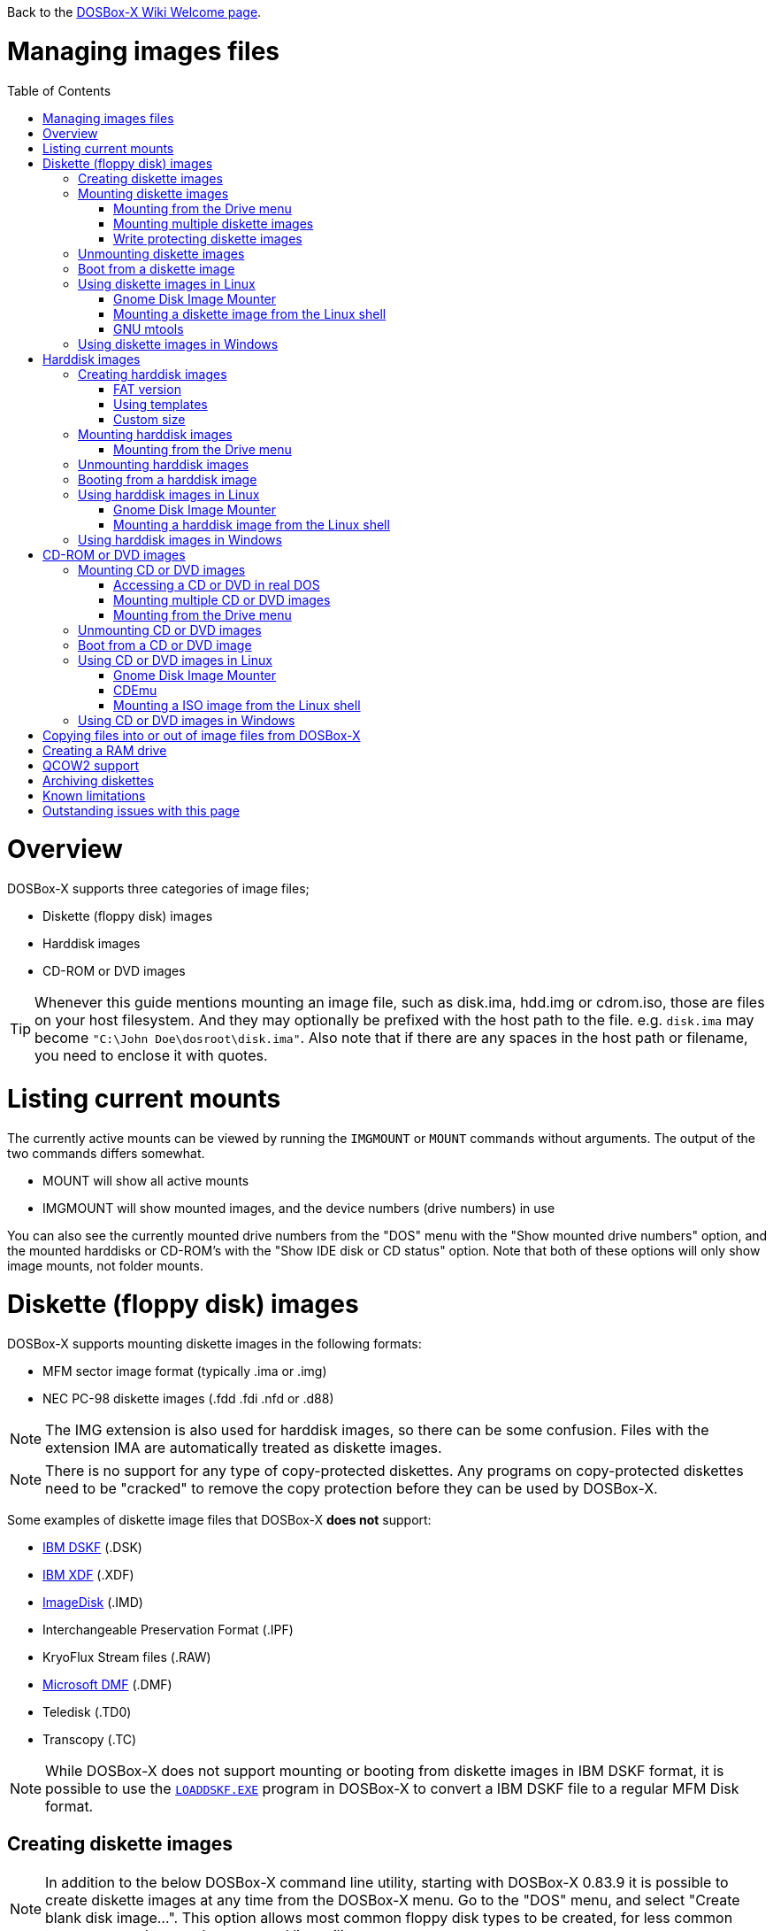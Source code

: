 :toc: macro

ifdef::env-github[:suffixappend:]
ifndef::env-github[:suffixappend:]

Back to the link:Home{suffixappend}[DOSBox-X Wiki Welcome page].

# Managing images files

toc::[]

# Overview
DOSBox-X supports three categories of image files;

* Diskette (floppy disk) images
* Harddisk images
* CD-ROM or DVD images

TIP: Whenever this guide mentions mounting an image file, such as disk.ima, hdd.img or cdrom.iso, those are files on your host filesystem.
And they may optionally be prefixed with the host path to the file. e.g. ``disk.ima`` may become ``"C:\John Doe\dosroot\disk.ima"``.
Also note that if there are any spaces in the host path or filename, you need to enclose it with quotes.

# Listing current mounts
The currently active mounts can be viewed by running the ``IMGMOUNT`` or ``MOUNT`` commands without arguments.
The output of the two commands differs somewhat.

* MOUNT will show all active mounts
* IMGMOUNT will show mounted images, and the device numbers (drive numbers) in use

You can also see the currently mounted drive numbers from the "DOS" menu with the "Show mounted drive numbers" option, and the mounted harddisks or CD-ROM's with the "Show IDE disk or CD status" option.
Note that both of these options will only show image mounts, not folder mounts.

# Diskette (floppy disk) images
DOSBox-X supports mounting diskette images in the following formats:

* MFM sector image format (typically .ima or .img)
* NEC PC-98 diskette images (.fdd .fdi .nfd or .d88)

NOTE: The IMG extension is also used for harddisk images, so there can be some confusion.
Files with the extension IMA are automatically treated as diskette images.

NOTE: There is no support for any type of copy-protected diskettes.
Any programs on copy-protected diskettes need to be "cracked" to remove the copy protection before they can be used by DOSBox-X.

Some examples of diskette image files that DOSBox-X **does not** support:

* link:https://github.com/joncampbell123/dosbox-x/issues/1466[IBM DSKF] (.DSK)
* link:https://github.com/joncampbell123/dosbox-x/issues/1465[IBM XDF] (.XDF)
* link:https://github.com/joncampbell123/dosbox-x/issues/711[ImageDisk] (.IMD)
* Interchangeable Preservation Format (.IPF)
* KryoFlux Stream files (.RAW)
* link:https://github.com/joncampbell123/dosbox-x/issues/1472[Microsoft DMF] (.DMF)
* Teledisk (.TD0)
* Transcopy (.TC)

NOTE: While DOSBox-X does not support mounting or booting from diskette images in IBM DSKF format, it is possible to use the ``link:http://ftpmirror.your.org/pub/misc/ftp.software.ibm.com/storage/adsm/tools/loaddskf/loaddskf.exe[LOADDSKF.EXE]`` program in DOSBox-X to convert a IBM DSKF file to a regular MFM Disk format.

## Creating diskette images
NOTE: In addition to the below DOSBox-X command line utility, starting with DOSBox-X 0.83.9 it is possible to create diskette images at any time from the DOSBox-X menu.
Go to the "DOS" menu, and select "Create blank disk image...".
This option allows most common floppy disk types to be created, for less common types you need to use the command line utility.

DOSBox-X has a built-in ``IMGMAKE`` command with which you can create FAT12 formatted diskette images in MFM sector image format from the DOSBox-X command prompt.

Example:
....
IMGMAKE disk.ima -t fd
....
This is equivalent to
....
IMGMAKE disk.ima -t fd_1440
....
The above command will create a 1.44MB formatted disk image named disk.ima.
The diskette image will appear to have been formatted by MS-DOS 5.0.

The image filename for this command is optional, and if you do not specify a filename, then the name IMGMAKE.IMG will be used, such as the following:
....
IMGMAKE -t fd
....

NOTE: The filename for the disk image is not limited to the DOS 8.3 filename length, but rather by your host filesystem. In DOSBox-X you can also specify the ``-force`` parameter to overwrite the file if it already exists.

You can optionally create a diskette image that is not formatted with:
....
IMGMAKE disk.ima -t fd -nofs
....
NOTE: DOSBox-X has no integrated FORMAT command, so creating diskette images that are not formatted is typically not recommended.

TIP: DOSBox-X will automatically assume it is a diskette image if the filename extension is .IMA, or if your mounting on the emulated A: or B: drive.
If this is not the case, you can force a diskette type with the ``-t floppy`` parameter.

Supported diskette sizes options:

|===
|Disk type|Sides|Tracks per Side|Sectors per Track|Capacity|IMGMAKE option

|5.25" SSDD     |1|40|8 |160KB          |-t fd_160
|**5.25" SSDD** |1|40|9 |180KB          |-t fd_180
|5.25" SSDD     |1|40|10|200KB          |-t fd_200
|5.25" DSDD     |2|40|8 |320KB          |-t fd_320
|**5.25" DSDD** |2|40|9 |360KB          |-t fd_360
|5.25" DSDD     |2|40|10|400KB          |-t fd_400
|**5.25" HD**   |2|80|15|1200KB (1.2MB) |-t fd_1200
|3.5" DSDD (2DD)|2|80|9 |720KB          |-t fd_720
|**3.5" HD**    |2|80|18|1440KB (1.44MB)|-t fd_1440 or -t fd
|3.5" ED        |2|80|36|2880KB (2.88MB)|-t fd_2880
|===

NOTE: Common PC disk types in bold. The 8-sector formats should be avoided unless your need backward compatibility with DOS 1.x.
The 10-sector disks were used by the DEC Rainbow 100, and should likewise be avoided for compatibility reasons.

## Mounting diskette images
Mounting a diskette image in DOSBox-X is typically as simple as
....
imgmount a disk.ima
....
This is equivalent to
....
imgmount A: disk.ima
imgmount A: disk.ima -t floppy
....
If you do not specify an image filename, then the name IMGMAKE.IMG will be used, such as the following:
....
imgmount a
....
NOTE: The ``-t floppy`` parameter is only needed with DOSBox-X when the extension is not .IMA, and your wanting to mount a diskette image on drives greater than B:.

A diskette image that is not formatted, or has a unsupported filesystem can be mounted as follows:
....
imgmount 0 disk.ima
....
This is equivalent to
....
imgmount 0 disk.ima -fs none
....
0 represents drive A: and 1 represents drive B:, but due to the use of drive numbers they cannot be directly accessed from the DOSBox-X integrated DOS. Note that when using drive numbers like 0 and 1 to mount a diskette image the ``-fs none`` flag is automatically assumed in DOSBox-X. For vanilla DOSBox, or other forks, the ``-fs none`` flag will be required.

### Mounting from the Drive menu
The advantage of this option is, that you don't need to mount all the disks before starting your program or game, but you can mount disk images when needed.

To access it, DOSBox-X needs to be in windowed mode, there is a menu bar with a "Drive" drop down. Select a drive letter, and you will see various mount options.

The only mount option that can be used for image files is the "Mount disk image" option.
All the other mount options are host folder mounts.

Select the Drive menu, and the "A" or "B" drive and "Mount disk image".
Now a file browser will allow you to select an image file.

Limitations of this option, compared to the DOSBox-X command line:

* No support for marking a diskette image as read-only.
* No ability to specify multiple diskette images for use with the swap-disk functionality.

### Mounting multiple diskette images
Some DOS programs or games came on multiple diskettes.
For this purpose it is possible to mount multiple diskette images on one drive letter and swap between them.
e.g.
....
imgmount a disk1.ima disk2.ima disk3.ima
....
In this example disk1.ima will be immediately usable on A: but disk2.ima will require a disk-swap action.

Disk-swap can be done using either a hot-key combination, or using the menu bar.
The hot-key for Windows is F11+CTRL+D and for other platforms F12+CTRL+D.
Or from the menu you can select "DOS" followed by "Swap floppy".

If you lose track of which disk is currently active, open the 'Drive' menu option, select the drive letter and select 'Drive Information'.

### Write protecting diskette images
By default diskette images are mounted read-write.
It is possible to make a diskette image read-only (write protected) either by using the ``-ro`` option, or by attaching the ``:`` prefix to the filename.
e.g.
....
imgmount a disk.ima -ro
....

This is equivalent to:
....
imgmount a :disk.ima
....

They can also be used when mounting multiple diskette images.
If you use the ``-ro`` option, then all images specified in the command will become read-only.
On the other hand, if you wish to make individual images read-only (instead of all of them), then you can attach the ``:`` prefix to these images, like this:
....
imgmount a :disk1.ima :disk2.ima :disk3.ima userdisk.ima
....
In the above example, the first 3 disks are read-only, but the last one is read-write.

## Unmounting diskette images
Diskette images can be unmounted using the ``-u`` flag. e.g.
....
imgmount a -u
....
You can also unmount using the ``MOUNT`` command.
....
mount a -u
....
It is also possible to unmount the currently mounted image (if any), and mount a new image in one step.
....
imgmount a disk2.ima -u
....
This will cause the currently mounted disk image (if any) to be unmounted, and disk2.ima to be mounted instead.

Alternatively you can unmount a diskette from the DOSBox-X menu bar (when running in Windowed mode) by selecting "Drive", followed by the drive letter and "Unmount".

## Boot from a diskette image
You can either mount a disk image first and then boot from it:
....
imgmount a dos.ima
boot a:
....
NOTE: DOSBox-X supports the ``-L`` parameter for the ``BOOT`` command for backward compatibility with vanilla DOSBox, or other forks, but the parameter is not required with DOSBox-X to boot from a drive letter.

Or you can boot directly from a disk as such:
....
boot dos.ima
....

TIP: Multiple image files can be specified with either the ``IMGMOUNT`` or ``BOOT`` commands, in case you have a multi-disk install program.
Image files can be made read-only by prefixing the filename with a column character (``:``).

CAUTION: DOSBox-X will attempt to boot from a diskette, even if it is not bootable. This is needed to support early PC-Booter games.

TIP: Once a disk image is mounted, you can alternatively also boot from a disk image by selecting "Drive" from the menu bar, followed by the drive letter and "Boot from drive". You can also mount and boot a disk image in one step by selecting "Boot from disk image" from this submenu.

## Using diskette images in Linux
WARNING: You should never mount a disk image simultaneously in both DOSBox-X and in Linux, as that can cause corruption of files or the filesystem on the diskette image.

### Gnome Disk Image Mounter
When using the Gnome desktop environment, you can open .IMG disks with the "Disk Image Mounter". Simply right click on the file, and select 'Open with Disk Image Mounter' and the file will be mounted READ-ONLY in the Gnome file manager.

The first time you want to open .IMA files, you need to right-click and choose "Open With Other Application", and then click on "View All Applications" and choose "Disk Image Mounter" from the list.
The next time you want to open a .IMA file, the option will be available directly from the right-click menu.

Disks can be unmounted from the Gnome file manager by clicking the unmount button next to the volume name.

Disk images can also be mounted READ-WRITE from the Linux Terminal using:
....
gnome-disk-image-mounter -w disk.ima
....

Or if you run ``gnome-disk-image-mounter`` without arguments, it will ask you which disk image to mount, and give you the ability to mount it READ-WRITE.

### Mounting a diskette image from the Linux shell
The more traditional Linux method of mounting diskette image files from a Linux terminal.
This method requires sudo access.

....
sudo mount -o loop,uid=$UID disk.ima /mnt
....
The above command will cause disk.ima to be mounted under /mnt.

### GNU mtools
GNU mtools is an optional package you can install to interact with DOS disks or disk images.
It provides various commands which can be used to interact with DOS diskette images without having to mount them.

A subset of commands provided by mtools:
|===
|Command|DOS equivalent |Note

|mattrib|ATTRIB|View and change file attributes
|mcopy|COPY / XCOPY|Copy files
|mdel|DEL / ERASE|Delete files
|mdeltree|DELTREE|Delete directory tree
|mdir|DIR|List directory contents
|mdu|-|Disk Usage
|minfo|-|Info about the disk
|mlabel|LABEL|Label disk
|mmd|MD / MKDIR|Make directory
|mmove|MOVE|Move file or directory
|mrd|RD / RMDIR|Remove directory
|mren|REN / RENAME|Rename file or directory
|mtype|TYPE|Show contents of a file
|===


#### List contents of a diskette image

This will list the contents of the root directory of the diskette image, similar to the DOS DIR command.
....
mdir -i disk.ima
....

Assuming the diskette image has a directory named GAMES, the contents can be listed as
....
mdir -i disk.ima ::games
....

#### Copy file into a diskette image
This command will copy the file hello.txt into the root directory of the disk image.
....
mcopy -i disk.ima hello.txt ::
....

This command will copy the file hello.txt into the GAMES directory of the disk image.
....
mcopy -i disk.ima hello.txt ::games
....

#### Copy file(s) out of a diskette image
This command will copy the file hello.txt out of the root of the diskette image, to the current directory (.)
....
mcopy -i disk.ima ::hello.txt .
....

Or if you want to copy all files, including sub-directories, from the diskette image to the directory tmp
....
mkdir tmp
mcopy -s -i disk.ima :: tmp
....

## Using diskette images in Windows
WARNING: You should never mount a disk image simultaneously in both DOSBox-X and in Windows, as that can cause corruption of files or the filesystem on the diskette image.

NOTE: Windows 8 and newer has integrated support for mounting image files, and will offer the "Mount" option when you right-click a .IMG file.
Unfortunately this support is incompatible with the typical MFM image files used by DOSBox-X, and the mount will fail.

Several 3rd party tools are available which can open the diskette image files:

* link:https://www.7-zip.org/[7-Zip]
* link:http://www.winimage.com/winimage.htm[WinImage]
* link:https://www.win-rar.com/[WinRAR]
* link:https://www.winzip.com/[WinZIP]

# Harddisk images
DOSBox-X supports mounting harddisk images in the following formats:

* link:https://en.wikipedia.org/wiki/IMG_(file_format)[MFM sector image format] (typically .img)
* link:https://en.wikipedia.org/wiki/Qcow[QCOW2] - QEMU copy-on-write v2 (.qcow2)
** No support in DOSBox-X for QCOW2 compression or encryption options
** Must always be mounted as a drive number as such: ``imgmount 2 hdd.qcow2``
* link:https://en.wikipedia.org/wiki/VHD_(file_format)[Virtual Hard Disk] Volume (.vhd)
** No support in DOSBox-X for VHD dynamic or encryption options
* Bochs bximage (typically .img)
* NEC PC-98 harddisk images (.nhd or .hdi)

Creating and accessing harddisk images is very similar to diskette images, with the exception that they also contain partitions and they may contain other filesystems.

## Creating harddisk images
NOTE: In addition to the below DOSBox-X command line utility, starting with DOSBox-X 0.83.9 it is possible to create diskette images at any time from the DOSBox-X menu.
Go to the "DOS" menu, and select "Create blank disk image…​".
This option allows a few common HDD sizes to to be created, for less common types you need to use the command line utility.

DOSBox-X has a built-in ``IMGMAKE`` command with which you can create partitioned and FAT formatted harddisk images in MFM sector image format from the DOSBox-X command prompt.
``IMGMAKE`` only creates a single primary DOS partition per harddisk image file.

### FAT version
The ``IMGMAKE`` command supports FAT12, FAT16 and FAT32 formatted partitions, and will try to automatically decide which type to use depending on the HDD capacity and the reported DOS version:

|===
|HDD Capacity|Reported DOS version < 7.1|Reported DOS version ≥ 7.1

|≤ 12MB| FAT12|FAT12
|> 12MB and < 512MB |FAT16|FAT16
|≥ 512MB and ≤ 2GB |FAT16|FAT32
|> 2GB|FAT32|FAT32

|===

Using the ``-FAT`` option it is possible to overrule the decision process.
But this can cause ``IMGMAKE`` to give errors if the partition size is not supported by the filesystem type, or can cause other problems such as performance issues or waisted disk space.

e.g.
....
IMGMAKE hdd.img -t hd -size 400 -fat 32
....

NOTE: FAT12 and FAT16 harddisk images will appear to have been partitioned and formatted by MS-DOS 5.0.
FAT32 harddisk images will appear to have been formatted by Windows 98.

### Using templates
Example:
....
IMGMAKE hdd.img -t hd_520
....
This will create a 520MB partitioned and formatted harddisk image named hdd.img.

The image filename for this command is optional, and if you do not specify a filename, then the name IMGMAKE.IMG will be used, such as the following:
....
IMGMAKE -t hd_520
....

NOTE: The filename in this case is not limited to the DOS 8.3 filename length, but rather by your host filesystem. In DOSBox-X you can also specify the ``-force`` parameter to overwrite the file if it already exists.

You can optionally attempt to force ``IMGMAKE`` to use a certain filesystem type with the ``-fat`` parameter.

You can optionally create a harddisk image that is not partitioned and formatted with:
....
IMGMAKE hdd.img -t hd_520 -nofs
....
NOTE: DOSBox-X has no integrated FDISK and FORMAT commands, so creating harddisk images that are not partitioned and formatted is typically not recommended.

Supported harddisk sizes options using templates:

|===
|Disk type|Capacity|CHS|IMGMAKE option|Filesystem

|Seagate ST225|21MB (~ 20.23MB usable)|615,4,17|-t hd_st225|FAT16
|Seagate ST251|41MB (~ 40.65MB usable)|820,6,17|-t hd_st251|FAT16
||241MB (~ 240.39MB usable)|489,16,63|-t hd_250|FAT16
||504MB (~ 503.21MB usable)|1023,16,63|-t hd_520|FAT16
||2GB (~ 1.96GB usable)|1023,64,63|-t hd_2gig|FAT16
||4GB|1023,130,63|-t hd_4gig|FAT32
||8GB|1023,255,63|-t hd_8gig|FAT32

|===

### Custom size
Instead of using one of the templates, you can create a custom size harddisk up to 2TB using the ``-size`` option, or up to 8GB using the ``-chs`` geometry option.

To create a partitioned and FAT16 formatted 31MB HDD image:
....
IMGMAKE hdd.img -t hd -size 31
....

The same can be accomplished with the CHS (Cylinders, Heads, Sectors) geometry:
....
IMGMAKE hdd.img -t hd -chs 992,2,32
....
The maximum allowed CHS value is 1023,255,63 which will create a 8GB HDD image.

You can optionally create a harddisk image that is not partitioned and formatted by specifying ``-nofs``:
....
IMGMAKE hdd.img -t hd -size 31 -nofs
....
NOTE: DOSBox-X has no integrated FDISK and FORMAT commands, so creating harddisk images that are not partitioned and formatted is typically not recommended.

The ``IMGMAKE`` command also has an optional ''-bat'' option for use on Windows systems.
....
IMGMAKE hdd.img -t hd -size 31 -nofs -bat
....
Will cause both a hdd.img and a hdd.bat to be generated.
The BAT file will contain the imgmount command to mount the harddisk image, including geometry.

## Mounting harddisk images
Mounting a harddisk image in DOSBox-X is typically as simple as

....
imgmount c hdd.img
....
This is equivalent to
....
imgmount C: hdd.img
imgmount C: disk.ima -t hdd
imgmount C: disk.ima -t hdd -fs fat
....
If you do not specify an image filename, it will try to open a file named IMGMAKE.IMG, such as in this example:
....
imgmount c
....
NOTE: The ``-t hdd`` option is only needed with DOSBox-X when mounting a harddisk image on the emulated A: or B: drive, as those are normally reserved for diskettes.
Or when mounting a harddisk image that is not partitioned or formatted, or formatted with an unsupported filesystem in combination with the ``-size`` parameter.
The ``-fs fat`` option should not be needed as the FAT12, FAT16 or FAT32 filesystem types will be automatically detected.

NOTE: If a harddisk image has either a "FAT16 LBA" or "FAT32" partition, the mount will fail unless a higher than default reported DOS version is set.
Those partition types are normally restricted to, respectively, MS-DOS 7.0 (Windows 95) or MS-DOS 7.1 (Windows 95 OSR2/Windows 98) or later, and therefore DOSBox-X does not allow them to be mounted with the default DOS 5.0 version that DOSBox-X reports.
You can change the reported DOS version in your DOSBox-X config file by for instance setting ver=7.1 in the [dos] section. Or alternatively from the DOSBox-X DOS prompt by typing for instance ``ver set 7.1``.

NOTE: If a harddisk image has multiple partitions, you can only access the first partition from the DOSBox-X integrated DOS. When booting real DOS in DOSBox-X, all partitions will be accessible.

A harddisk image that is partitioned, but not formatted, or has an unsupported filesystem can be mounted as follows:
....
imgmount 2 hdd.img
....
It is required to use a device number instead of a drive letter in this case.
DOSBox-X automatically assumes the ``-fs none`` flag when a drive number is used, but this flag is required for vanilla DOSBox or other DOSBox forks.

|===
|Device number|Controller option|IDE Controller|Master/Slave

|2|-ide 1m|Primary|Master
|3|-ide 1s|Primary|Slave
|4|-ide 2m|Secondary|Master
|5|-ide 2s|Secondary|Slave
|===

A harddisk image that is not yet partitioned needs additional parameters, such as a template or the size in SHC.

Using the original template it was based on:
....
imgmount 2 hdd.img -t hd_4gig
....

Or using the original SHC it was based on:
....
imgmount 2 hdd.img -t hdd -size 512,32,2,992
....

IMPORTANT: The order of the geometry values for the IMGMOUNT command are reversed compared to IMGMAKE.
So instead of specifying the size in CHS order, it needs to be specified in SHC (Sectors, Heads, Cylinders) order.
In addition it needs to be prefixed with the bytes-per-sector, which should always be 512 for now.
So a CHS of 992,2,32 becomes ``-size 512,32,2,992``.

### Mounting from the Drive menu
To access it, DOSBox-X needs to be in windowed mode, there is a menu bar with a "Drive" drop down. Select a drive letter, and you will see various mount options.

The only mount option that can be used for image files is the "Mount disk image" option.
All the other mount options are host folder mounts.

Select the Drive menu, and for instance the "C" drive and "Mount disk image", now a file browser will allow you to select an image file.

CAUTION: It is recommended to only mount harddisk images when at the integrated DOSBox-X DOS prompt.
Doing so when running a program, real DOS or Win9x is strongly discouraged as it can lead to data corruption and/or crashes.

## Unmounting harddisk images
Harddisk images can be unmounted using the ``-u`` flag. e.g.
....
imgmount c -u
....
You can also unmount using the ``MOUNT`` command.
....
mount c -u
....
It is also possible to unmount the currently mounted image (if any), and mount a new image in one step.
....
imgmount c hdd2.img -u
....
This will cause the currently mounted harddisk image (if any) to be unmounted, and hdd2.img to be mounted instead.

TIP: Alternatively you can unmount a harddisk image from the DOSBox-X menu bar by selecting "Drive", followed by the drive letter and "Unmount".

CAUTION: It is recommended to only unmount harddisk images when at the integrated DOSBox-X DOS prompt.
Doing so when running a program, real DOS or Win9x is strongly discouraged as it can lead to data corruption and/or crashes.

## Booting from a harddisk image
First mount the harddisk image, and then boot from it as follows:
....
imgmount c hdd.img
boot c:
....
NOTE: DOSBox-X supports the ``-L`` parameter for the ``BOOT`` command for backward compatibility with vanilla DOSBox, or other forks, but the parameter is not required with DOSBox-X to boot from a drive letter.

TIP: Once a disk image is mounted, you can alternatively also boot from an disk image by selecting "Drive" from the menu bar (when in windowed mode), followed by the drive letter and "Boot from drive".
You can also mount and boot a disk image in one step by selecting "Boot from disk image" from this submenu.

## Using harddisk images in Linux
WARNING: You should never mount a harddisk image simultaneously in both DOSBox-X and in Linux, as that can cause corruption of files or the filesystem on the diskette image.

### Gnome Disk Image Mounter
When using the Gnome desktop environment, you can open .IMG disks with the "Disk Image Mounter".
Simply right click on the file, and select 'Open with Disk Image Mounter' and the file will be mounted READ-ONLY in the Gnome file manager.

NOTE: If the harddisk image contains multiple partitions, they will ALL be mounted.

Disks can be unmounted from the Gnome file manager by clicking the unmount button next to the volume name.

Disk images can also be mounted READ-WRITE from the Linux Terminal using:
....
gnome-disk-image-mounter -w hdd.img
....

Or if you run ``gnome-disk-image-mounter`` without arguments, it will ask you which disk image to mount, and give you the ability to mount it READ-WRITE.

### Mounting a harddisk image from the Linux shell
The more traditional Linux method of mounting harddisk image files from a Linux terminal. This method requires sudo access.

....
sudo mount -o loop,offset=32256,uid=$UID hdd.img /mnt
....
The above command will cause hdd.img to be mounted under /mnt

The offset is required to skip the Master Boot Record (MBR) and partition data at the beginning of the harddisk image.

TIP: This command will mount the first partition only.
If the harddisk image contains multiple partitions, you can find the offset for the other partitions by running ``fdisk -l hdd.img`` and looking for the "Start" of the partition, and multiply the value by 512.
For the first partition this should normally always start at 63*512=32256

## Using harddisk images in Windows
NOTE: Windows 8 and newer has integrated support for mounting image files, and will offer the "Mount" option when you right-click a .IMG file.
Unfortunately this support is incompatible with the typical MFM image files used by DOSBox-X, and the mount will fail.

One tool which is able to open harddisk images is 7-Zip.

# CD-ROM or DVD images
DOSbox-X supports CD-ROM or DVD image files with the ISO9660 filesystem in ISO, CUE/BIN or MDF image format.

ISO is the easiest format to work with, as long as there is only a single track on the CD or DVD.
If the CD or DVD contains multiple tracks, the use of CUE/BIN or MDF is required.

## Mounting CD or DVD images
Mounting a CD or DVD image in DOSBox-X is typically as simple as

....
imgmount d cdrom.iso
....
This is equivalent to
....
imgmount D: cdrom.iso
imgmount D: cdrom.iso -t iso
imgmount D: cdrom.iso -t cdrom
....
NOTE: The ``-t iso`` or ``-t cdrom`` parameter is only needed with DOSBox-X when the extension is not .ISO, .CUE or .MDF.

NOTE: If the names of your CD/DVD images contain characters of foreign languages such as Russian, please make sure that the current DOS code page matches the language you use before mounting the images. If you decide to put such commands in the [autoexec] section of the config file, please also make sure the encoding of your config file matches your language when you save the config file.

### Accessing a CD or DVD in real DOS
With the integrated DOS that DOSBox-X provides, you do not need to worry about loading a CD-ROM driver and MSCDEX.
If however, you boot real DOS in DOSBox-X, any mounted CD-ROM images will not be accessible until you load both an IDE CD-ROM driver and MSCDEX.

For a IDE CD-ROM driver we recommend either OAKCDROM.SYS, UIDE.SYS or VIDE-CDD.SYS.

* OAK stands for OEM Adaptation Kit, and this is the IDE CD-ROM driver shipped on the Windows 95, 98 and ME boot disks.
* link:https://www.ibiblio.org/pub/micro/pc-stuff/freedos/files/dos/cdrom/uide/[UIDE.SYS] is available from link:https://www.freedos.org/[FreeDOS].
* You can also use the link:http://vogonsdrivers.com/getfile.php?fileid=1456&menustate=0[Acer VIDE-CDD.SYS] driver which loads faster than OAKCDROM.SYS.

MSCDEX.EXE is included with MS-DOS 6.x and included on the Windows 95, 98 or ME boot disks, or you can use the link:http://adoxa.altervista.org/shsucdx/index.html[SHSUCDX.EXE] redirector available from FreeDOS.

Edit the config.sys file and add the following line to it:
....
device=c:\dos\oakcdrom.sys /D:cdrom001
....

Edit the autoexec.bat file and add the following line to it:
....
device=c:\dos\mscdex.exe /D:cdrom001 /L:D
....
The above assumes oakcdrom.sys and mscdex.exe are in the C:\DOS directory in the harddisk image file.
You can substitute oakcdrom.sys and mscdex.exe with their FreeDOS equivalents with the same parameters.

The ``/L:D`` option will cause MSCDEX to use the D: drive for the CD-ROM, adjust as needed.

### Mounting multiple CD or DVD images
Some DOS programs or games came on multiple CD or DVDs, for this purpose it is possible to mount multiple images on one drive letter and swap between them.
e.g.
....
imgmount d cdrom1.iso cdrom2.iso cdrom3.iso
....
In this example cdrom1.iso will be immediately usable on D: but cdrom2.iso will require a disc-swap action.

Disk-swap can be done using either a hot-key combination, or using the menu bar.
The hot-key for Windows is F11+CTRL+C and for other platforms F12+CTRL+C.
Or from the menu you can select "DOS" followed by "Swap CD".

If you lose track of which disc is currently active, open the 'Drive' menu option, select the drive letter and select 'Drive Information'.

### Mounting from the Drive menu
The advantage of this option is, that you don't need to mount all the CD or DVDs before starting your program or game, but you can mount CD or DVD images when needed.

To access it, DOSBox-X needs to be in windowed mode, there is a menu bar with a "Drive" drop down. Select a drive letter, and you will see various mount options.

The only mount option that can be used for image files is the "Mount disk image" option.
All the other mount options are host folder mounts.

Select the Drive menu, and a suitable drive letter, and "Mount disk image". Now a file browser will allow you to select an image file.

## Unmounting CD or DVD images
CD or DVD images can be unmounted using the ``-u`` flag. e.g.
....
imgmount d -u
....
You can also unmount using the ``MOUNT`` command.
....
mount d -u
....
It is also possible to unmount the currently mounted image (if any), and mount a new image in one step.
....
imgmount d cdrom2.iso -u
....
This will cause the currently mounted image file (if any) to be unmounted, and cdrom2.iso to be mounted instead.

TIP: Alternatively you can unmount an image from the DOSBox-X menu bar (when in windowed mode) by selecting "Drive", followed by the drive letter and "Unmount".

## Boot from a CD or DVD image
DOSBox-X has limited support for booting from a CD or DVD.
Only those that use the El Torito emulated diskette method are supported, such as the Windows 98 or Windows ME full-OEM editions.

You first need to mount the CD-ROM, then mount the diskette image, located on the CD-ROM, and finally you can boot from the A: drive:
....
imgmount d Win98.iso
imgmount a -bootcd d
boot A:
....
NOTE: The second command is equivalent to ``imgmount a -el-torito d`` or ``imgmount a -el-torito d -t floppy``. If this command gives the error "*El Torito CD-ROM boot record not found*", the CD-ROM is either not bootable or uses an unsupported boot method.

NOTE: DOSBox-X supports the ``-L`` parameter for the ``BOOT`` command for backward compatibility with vanilla DOSBox, or other forks, but the parameter is not required with DOSBox-X to boot from a drive letter.

## Using CD or DVD images in Linux
ISO images are fully supported by standard Linux tools, but CUE/BIN and MDF are not.

### Gnome Disk Image Mounter
If your using the Gnome desktop environment, you can open .ISO disks with the "Disk Image Mounter". Simply right click on the file, and select 'Open with Disk Image Mounter' and the file will be mounted in the Gnome file manager.
This method will not work for CUE/BIN or MDF files.

Disks can be unmounted from the Gnome file manager by clicking the unmount button next to the volume name.

ISO images can also be mounted from the Linux Terminal using:
....
gnome-disk-image-mounter cdrom.iso
....

### CDEmu
link:https://cdemu.sourceforge.io/[CDEmu] is a CD-ROM emulator for Linux. It supports numerous image formats, including ISO and CUE/BIN.

### Mounting a ISO image from the Linux shell
The more traditional Linux method of mounting diskette image files from a Linux terminal.
This method will not work for CUE/BIN or MDF files.
This method requires sudo access.

....
sudo mount -o loop cdrom.iso /mnt
....
The above command will cause cdrom.iso to be mounted under /mnt.

## Using CD or DVD images in Windows

Windows 8 and later has integrated support for mounting ISO files. Simply right-click a ISO file and select "Mount".

Alternatively there is link:https://wincdemu.sysprogs.org/[WinCDEmu] which can mount amongst others ISO, CUE/BIN and MDF images.

Programs like 7-Zip, WinRAR and WinZIP can also extract the contents of a ISO file

# Copying files into or out of image files from DOSBox-X
If you need to copy files into, or out of an image file, this can be done from the DOSBox-X integrated DOS.

Obviously, copying files to write-protected media is not possible. As such you cannot copy files to a CD or DVD image, or to write-protected diskette images.

The general steps are as follows:

1. Start DOSBox-X
2. ``imgmount`` the image file in DOSBox-X that you want to copy files into or out of
3. ``mount`` a host directory or drive
4. Copy the files using the ``copy`` or ``xcopy`` commands

Example of extracting the contents of a CD-ROM image file:
....
IMGMOUNT d cdrom.iso
MOUNT C .
MKDIR C:\CDROM
XCOPY D: C:\CDROM /I /S
....
This will create a new "CDROM" directory on the host system with the contents of the cdrom.iso file.

Example of copying a file into a harddisk image file:
....
IMGMOUNT C hdd.img
MOUNT D .
COPY D:\UNZIP.EXE C:\DOS
....
This copies the file UNZIP.EXE from the host system to the C:\DOS directory in the harddisk image file.

# Creating a RAM drive
If you need a temporary drive, creating a RAM drive is as simple as running
....
IMGMOUNT e -t ram -size 20000
....
This will create a temporary RAM drive as drive E: with a size of 20MB.

CAUTION: The contents of the RAM drive will be lost if the drive is unmounted, a program or yourself issues a reset in DOSBox-X or DOSBox-X is shut-down. They do however survive booting into real DOS.

NOTE: Unlike traditional DOS RAM disk programs (e.g. VDISK, RAMDRIVE) this RAM drive will not use any memory allocated for use inside DOSBox-X itself.
In other words, it will have no effect on available memory for DOS programs.

# QCOW2 support
The QCOW2 harddisk image format has support for Copy-On-Write (COW), compression and encryption.
DOSBox-X provides limited support for these images.

* There is no support for creating QCOW2 images in DOSBox-X
* There is no support for the compression and encryption options
* Copy-On-Write support needs to be handled manually outside of DOSBox-X
* Mounting QCOW2 images always requires the use of a drive number

A QCOW2 image can be created with link:https://www.qemu.org/download/[qemu-img] as such:

....
qemu-img create -f qcow2 hdd.qcow2 2G
....
The above command will create a 2GB QCOW2 file named hdd.qcow2.

Mounting a qcow2 file can be accomplished in DOSBox-X as follows:
....
imgmount 2 hdd.qcow2
....
Due to the need to mount QCOW2 images with a drive number, the content of a qcow2 file cannot be accessed from the DOSBox-X integrated DOS, but only after booting real DOS or Windows 9x.

Once a qcow2 file has been partitioned and formatted and made bootable, you can boot from it as such:
....
imgmount 2 hdd.qcow2
boot C:
....

The advantage of the QCOW2 format, is the Copy-On-Write (COW) functionality which allows you to create a base image of for instance Windows 98, and then have different snapshots on top of that with different drivers or applications.
This saves disk space compared to maintaining multiple full installations, and can prevent windows bit-rot.

# Archiving diskettes
If you have 3.5" or 5.25" diskettes that you want to convert to image files, there are a multitude of ways to accomplished this, and really out of the scope for this Guide.

Some potential useful links:

* link:https://www.archiveteam.org/index.php?title=Rescuing_Floppy_Disks[Rescuing Floppy Disks]
* link:https://diskpreservation.com/[Floppy Disk Preservation]

If you have a relatively modern PC running Windows with a floppy drive, the ``IMGMAKE`` command supports converting a diskette to an image file.
This will even work with USB diskette drives.
....
IMGMAKE disk.ima -source a -r 3
....
The above will try to read the real A: drive on your Windows PC, and convert it to a disk image named disk.ima. The ``-r`` option specifies how many retries are allowed while reading the original diskette.

CAUTION: Do not buy "modern" USB 3.5" floppy drives available from retailers like Amazon.
The drive mechanisms are junk and have a high likelihood of damaging your disk.
Instead look for an older second-hand USB floppy drive from a known brand like Dell, HP, IBM, Lenovo, Sony, Teac or Toshiba.

# Known limitations
When booting a Guest OS (DOS or Win9x) in DOSBox-X all of the Drive options will become unavailable (greyed out).
This is because, once you boot a guest OS, the drive letter mapping loses its meaning as the guest OS is responsible for drive letter assignment.

The only mapping that DOSBox-X still has at that point, is that of drive numbers to the image file.

Starting with DOSBox-X 0.83.14, there is limited support for changing the loaded Floppy or CD image from the DOS menu where you will find the options "Change current floppy image..." and "Change current CD image...".

If multiple floppy or CD-ROM images are mounted, you will be asked for each mounted image if you want to change it.

Some limitations of this support:

* Requires an image to be mounted before you boot a Guest OS, otherwise you will get an error such as "No floppy drive is currently available.". In other words, you cannot boot with an empty drive, and then add an image later.
* You cannot "eject" or unmount an image


# Outstanding issues with this page

* Mention Bochs bximage support in more detail. Does it support flat, sparse, growing formats?
* It seems from the sourcecode that ``IMGMAKE`` can create VHD images if you use the .vhd extension, but this does not work in practice?
* imgmount of QCOW2 images only works in combination with ``-nofs``, which is rather restrictive. Can this be easily solved?
* How about IDE teriary through octenary controllers in dosbox-x config. Do the device number and/or -ide options continue counting up to device number 18 and ``-ide 8s``?
* Accessing image files from MacOS? I have no MacOS system and no experience with them.
* PC-98 descriptions need checking as I have no experience with them.
